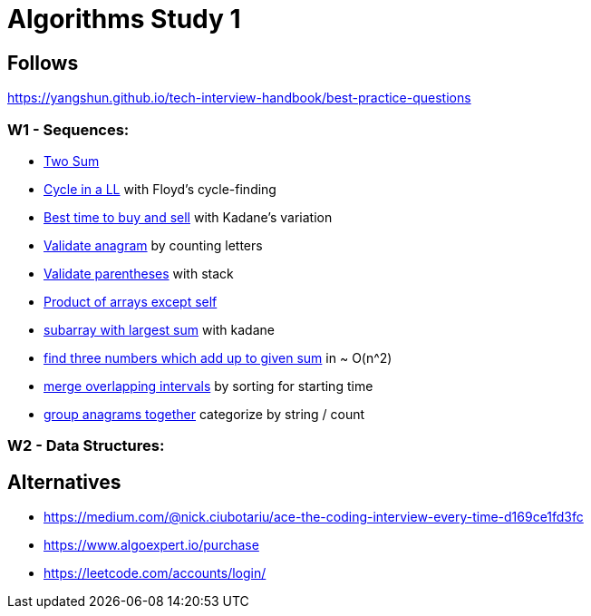 = Algorithms Study 1

== Follows

https://yangshun.github.io/tech-interview-handbook/best-practice-questions

=== W1 - Sequences:

- link:w1/p01[Two Sum]
- link:w1/p02[Cycle in a LL] with Floyd's cycle-finding
- link:w1/p03[Best time to buy and sell] with Kadane's variation
- link:w1/p04[Validate anagram] by counting letters
- link:w1/p05[Validate parentheses] with stack
- link:w1/p06[Product of arrays except self]
- link:w1/p07[subarray with largest sum] with kadane
- link:w1/p08[find three numbers which add up to given sum] in ~ O(n^2)
- link:w1/p09[merge overlapping intervals] by sorting for starting time
- link:w1/p10[group anagrams together] categorize by string / count

=== W2 - Data Structures:




== Alternatives

- https://medium.com/@nick.ciubotariu/ace-the-coding-interview-every-time-d169ce1fd3fc
- https://www.algoexpert.io/purchase
- https://leetcode.com/accounts/login/